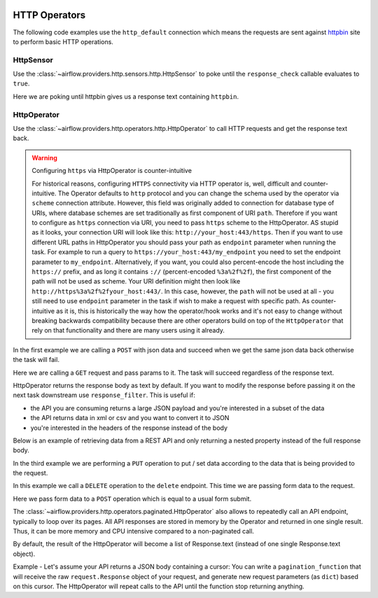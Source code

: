 
 .. Licensed to the Apache Software Foundation (ASF) under one
    or more contributor license agreements.  See the NOTICE file
    distributed with this work for additional information
    regarding copyright ownership.  The ASF licenses this file
    to you under the Apache License, Version 2.0 (the
    "License"); you may not use this file except in compliance
    with the License.  You may obtain a copy of the License at

 ..   http://www.apache.org/licenses/LICENSE-2.0

 .. Unless required by applicable law or agreed to in writing,
    software distributed under the License is distributed on an
    "AS IS" BASIS, WITHOUT WARRANTIES OR CONDITIONS OF ANY
    KIND, either express or implied.  See the License for the
    specific language governing permissions and limitations
    under the License.

HTTP Operators
==============

The following code examples use the ``http_default`` connection which means the requests are sent against
`httpbin <https://www.httpbin.org/>`__ site to perform basic HTTP operations.

.. _howto/operator:HttpSensor:

HttpSensor
----------

Use the :class:`~airflow.providers.http.sensors.http.HttpSensor` to poke until the ``response_check`` callable evaluates
to ``true``.

Here we are poking until httpbin gives us a response text containing ``httpbin``.

.. exampleinclude:: /../../tests/system/providers/http/example_http.py
    :language: python
    :start-after: [START howto_operator_http_http_sensor_check]
    :end-before: [END howto_operator_http_http_sensor_check]

.. _howto/operator:HttpOperator:

HttpOperator
------------

Use the :class:`~airflow.providers.http.operators.http.HttpOperator` to call HTTP requests and get
the response text back.

.. warning:: Configuring ``https`` via HttpOperator is counter-intuitive

   For historical reasons, configuring ``HTTPS`` connectivity via HTTP operator is, well, difficult and
   counter-intuitive. The Operator defaults to ``http`` protocol and you can change the schema used by the
   operator via ``scheme`` connection attribute. However, this field was originally added to connection for
   database type of URIs, where database schemes are set traditionally as first component of URI ``path``.
   Therefore if you want to configure as ``https`` connection via URI, you need to pass ``https`` scheme
   to the HttpOperator. AS stupid as it looks, your connection URI will look like this:
   ``http://your_host:443/https``. Then if you want to use different URL paths in HttpOperator
   you should pass your path as ``endpoint`` parameter when running the task. For example to run a query to
   ``https://your_host:443/my_endpoint`` you need to set the endpoint parameter to ``my_endpoint``.
   Alternatively, if you want, you could also percent-encode the host including the ``https://`` prefix,
   and as long it contains ``://`` (percent-encoded ``%3a%2f%2f``), the first component of the path will
   not be used as scheme. Your URI definition might then look like ``http://https%3a%2f%2fyour_host:443/``.
   In this case, however, the ``path`` will not be used at all - you still need to use ``endpoint``
   parameter in the task if wish to make a request with specific path. As counter-intuitive as it is, this
   is historically the way how the operator/hook works and it's not easy to change without breaking
   backwards compatibility because there are other operators build on top of the ``HttpOperator`` that
   rely on that functionality and there are many users using it already.


In the first example we are calling a ``POST`` with json data and succeed when we get the same json data back
otherwise the task will fail.

.. exampleinclude:: /../../tests/system/providers/http/example_http.py
    :language: python
    :start-after: [START howto_operator_http_task_post_op]
    :end-before: [END howto_operator_http_task_post_op]

Here we are calling a ``GET`` request and pass params to it. The task will succeed regardless of the response text.

.. exampleinclude:: /../../tests/system/providers/http/example_http.py
    :language: python
    :start-after: [START howto_operator_http_task_get_op]
    :end-before: [END howto_operator_http_task_get_op]

HttpOperator returns the response body as text by default. If you want to modify the response before passing
it on the next task downstream use ``response_filter``. This is useful if:

- the API you are consuming returns a large JSON payload and you're interested in a subset of the data
- the API returns data in xml or csv and you want to convert it to JSON
- you're interested in the headers of the response instead of the body

Below is an example of retrieving data from a REST API and only returning a nested property instead of the full
response body.

.. exampleinclude:: /../../tests/system/providers/http/example_http.py
    :language: python
    :start-after: [START howto_operator_http_task_get_op_response_filter]
    :end-before: [END howto_operator_http_task_get_op_response_filter]

In the third example we are performing a ``PUT`` operation to put / set data according to the data that is being
provided to the request.

.. exampleinclude:: /../../tests/system/providers/http/example_http.py
    :language: python
    :start-after: [START howto_operator_http_task_put_op]
    :end-before: [END howto_operator_http_task_put_op]

In this example we call a ``DELETE`` operation to the ``delete`` endpoint. This time we are passing form data to the
request.

.. exampleinclude:: /../../tests/system/providers/http/example_http.py
    :language: python
    :start-after: [START howto_operator_http_task_del_op]
    :end-before: [END howto_operator_http_task_del_op]

Here we pass form data to a ``POST`` operation which is equal to a usual form submit.

.. exampleinclude:: /../../tests/system/providers/http/example_http.py
    :language: python
    :start-after: [START howto_operator_http_task_post_op_formenc]
    :end-before: [END howto_operator_http_task_post_op_formenc]



The :class:`~airflow.providers.http.operators.paginated.HttpOperator` also allows to repeatedly call an API
endpoint, typically to loop over its pages. All API responses are stored in memory by the Operator and returned
in one single result. Thus, it can be more memory and CPU intensive compared to a non-paginated call.

By default, the result of the HttpOperator will become a list of Response.text (instead of one single
Response.text object).

Example - Let's assume your API returns a JSON body containing a cursor:
You can write a ``pagination_function`` that will receive the raw ``request.Response`` object of your request, and
generate new request parameters (as ``dict``) based on this cursor. The HttpOperator will repeat calls to the
API until the function stop returning anything.

.. exampleinclude:: /../../tests/system/providers/http/example_http.py
    :language: python
    :start-after: [START howto_operator_http_pagination_function]
    :end-before: [END howto_operator_http_pagination_function]
